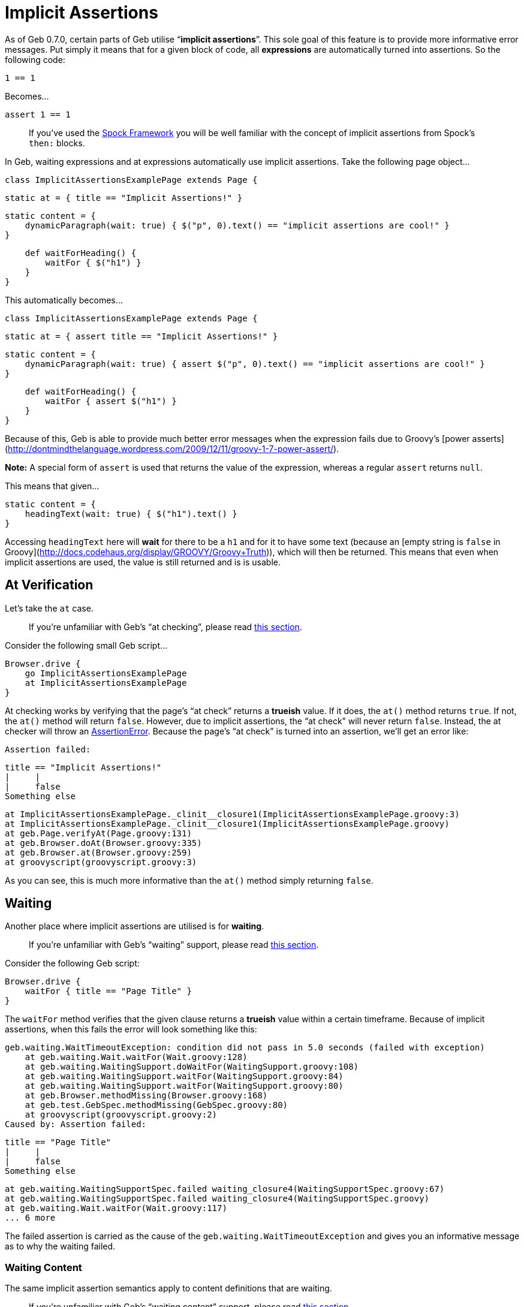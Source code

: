 # Implicit Assertions

As of Geb 0.7.0, certain parts of Geb utilise “*implicit assertions*”. This sole goal of this feature is to provide more informative error messages. Put simply it means that for a given block of code, all *expressions* are automatically turned into assertions. So the following code:

    1 == 1

Becomes…

    assert 1 == 1

> If you've used the http://spockframework.org/[Spock Framework] you will be well familiar with the concept of implicit assertions from Spock's `then:` blocks.

In Geb, waiting expressions and at expressions automatically use implicit assertions. Take the following page object…

    class ImplicitAssertionsExamplePage extends Page {
        
        static at = { title == "Implicit Assertions!" }
        
        static content = {
            dynamicParagraph(wait: true) { $("p", 0).text() == "implicit assertions are cool!" }
        }
        
        def waitForHeading() {
            waitFor { $("h1") }
        }
    }

This automatically becomes…

    class ImplicitAssertionsExamplePage extends Page {
        
        static at = { assert title == "Implicit Assertions!" }
        
        static content = {
            dynamicParagraph(wait: true) { assert $("p", 0).text() == "implicit assertions are cool!" }
        }
        
        def waitForHeading() {
            waitFor { assert $("h1") }
        }
    }

Because of this, Geb is able to provide much better error messages when the expression fails due to Groovy's [power asserts](http://dontmindthelanguage.wordpress.com/2009/12/11/groovy-1-7-power-assert/).

**Note:** A special form of `assert` is used that returns the value of the expression, whereas a regular `assert` returns `null`. 

This means that given…

    static content = {
        headingText(wait: true) { $("h1").text() }
    }

Accessing `headingText` here will *wait* for there to be a `h1` and for it to have some text (because an [empty string is `false` in Groovy](http://docs.codehaus.org/display/GROOVY/Groovy+Truth)), which will then be returned. This means that even when implicit assertions are used, the value is still returned and is is usable.

## At Verification

Let's take the `at` case.

> If you're unfamiliar with Geb's “at checking”, please read link:pages.html#at_verification[this section]. 

Consider the following small Geb script…

    Browser.drive {
        go ImplicitAssertionsExamplePage
        at ImplicitAssertionsExamplePage
    }

At checking works by verifying that the page's “at check” returns a *trueish* value. If it does, the `at()` method returns `true`. If not, the `at()` method will return `false`. However, due to implicit assertions, the “at check” will never return `false`. Instead, the at checker will throw an http://docs.oracle.com/javase/6/docs/api/java/lang/AssertionError.html[AssertionError]. Because the page's “at check” is turned into an assertion, we'll get an error like:

    Assertion failed: 

    title == "Implicit Assertions!"
    |     |
    |     false
    Something else

        at ImplicitAssertionsExamplePage._clinit__closure1(ImplicitAssertionsExamplePage.groovy:3)
        at ImplicitAssertionsExamplePage._clinit__closure1(ImplicitAssertionsExamplePage.groovy)
        at geb.Page.verifyAt(Page.groovy:131)
        at geb.Browser.doAt(Browser.groovy:335)
        at geb.Browser.at(Browser.groovy:259)
        at groovyscript(groovyscript.groovy:3)

As you can see, this is much more informative than the `at()` method simply returning `false`.

## Waiting

Another place where implicit assertions are utilised is for *waiting*.

> If you're unfamiliar with Geb's “waiting” support, please read link:javascript.html#waiting[this section].

Consider the following Geb script:

    Browser.drive {
        waitFor { title == "Page Title" }
    }

The `waitFor` method verifies that the given clause returns a *trueish* value within a certain timeframe. Because of implicit assertions, when this fails the error will look something like this:

    geb.waiting.WaitTimeoutException: condition did not pass in 5.0 seconds (failed with exception)
        at geb.waiting.Wait.waitFor(Wait.groovy:128)
        at geb.waiting.WaitingSupport.doWaitFor(WaitingSupport.groovy:108)
        at geb.waiting.WaitingSupport.waitFor(WaitingSupport.groovy:84)
        at geb.waiting.WaitingSupport.waitFor(WaitingSupport.groovy:80)
        at geb.Browser.methodMissing(Browser.groovy:168)
        at geb.test.GebSpec.methodMissing(GebSpec.groovy:80)
        at groovyscript(groovyscript.groovy:2)
    Caused by: Assertion failed: 

    title == "Page Title"
    |     |
    |     false
    Something else

        at geb.waiting.WaitingSupportSpec.failed waiting_closure4(WaitingSupportSpec.groovy:67)
        at geb.waiting.WaitingSupportSpec.failed waiting_closure4(WaitingSupportSpec.groovy)
        at geb.waiting.Wait.waitFor(Wait.groovy:117)
        ... 6 more

The failed assertion is carried as the cause of the `geb.waiting.WaitTimeoutException` and gives you an informative message as to why the waiting failed.

### Waiting Content

The same implicit assertion semantics apply to content definitions that are waiting.

> If you're unfamiliar with Geb's “waiting content” support, please read link:pages.html#wait[this section].

Any content definitions that declare a `wait` parameter have implicit assertions added to each expression just like `waitFor()` method calls.

## How it works 

The “implicit assertions” feature is implemented as a [Groovy compile time transformation](http://groovy.codehaus.org/Compile-time+Metaprogramming+-+AST+Transformations), which literally turns all *expressions* in a candidate block of code into assertions.

This transform is packaged as a separate jar named `geb-implicit-assertions`. This jar needs to be on the compilation classpath of your Geb test/pages/modules (and any other code that you want to use implicit assertions) in order for this feature to work.

If you are obtaining Geb via a dependency management system, this is typically not something you need to be concerned about as it will happen automatically. Geb is distributed via the Maven Central repository in Apache Maven format (i.e. via POM files). The main Geb module, `geb-core` depends on the `geb-implicit-assertions` module as a `compile` dependency. 

If your dependency management system *inherits* transitive compile dependencies (i.e. also makes compile dependencies of first class compile dependencies first class compile dependencies) then you will automatically have the `geb-implicit-assertions` module as a compile dependency and everything will work fine (Maven, Gradle, Grails, and most configurations of Ivy do this). If your dependency management system does not do this, or if you are manually managing the `geb-core` dependency, be sure to include the `geb-implicit-assertions` dependency as a compile dependency.
